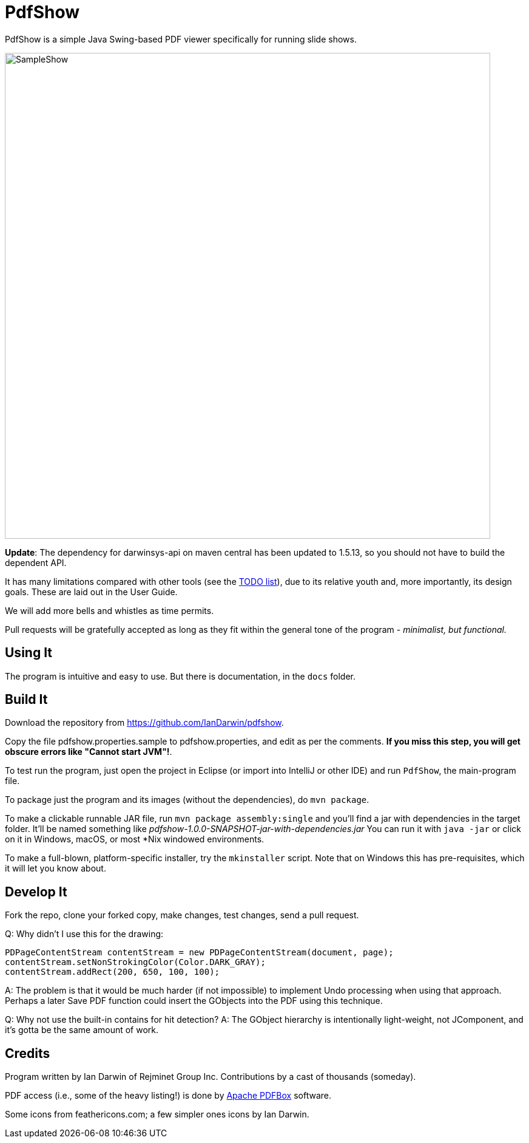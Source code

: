 = PdfShow

PdfShow is a simple Java Swing-based PDF viewer specifically for running slide shows.

image::samples/SampleShow.png[width="800"]

*Update*:
The dependency for darwinsys-api on maven central has been updated to 1.5.13,
so you should not have to build the dependent API.

It has many limitations compared with other tools (see the 
https://github.com/IanDarwin/pdfshow/issues[TODO list]), due to 
its relative youth and, more importantly, its design goals.
These are laid out in the User Guide.

We will add more bells and whistles as time permits.

Pull requests will be gratefully accepted as long as they fit
within the general tone of the program - _minimalist, but functional._ 

== Using It

The program is intuitive and easy to use.
But there is documentation, in the `docs` folder.

== Build It

Download the repository from https://github.com/IanDarwin/pdfshow.


Copy the file pdfshow.properties.sample to pdfshow.properties, and edit as per the comments.
*If you miss this step, you will get obscure errors like "Cannot start JVM"!*.

To test run the program, just open the project in Eclipse (or import into IntelliJ or
other IDE) and run `PdfShow`, the main-program file.

To package just the program and its images (without the dependencies),
do `mvn package`.

To make a clickable runnable JAR file, run `mvn package assembly:single`
and you'll find a jar with dependencies in the target folder.
It'll be named something like _pdfshow-1.0.0-SNAPSHOT-jar-with-dependencies.jar_
You can run it with `java -jar` or click on it in Windows, macOS, 
or most *Nix windowed environments.

To make a full-blown, platform-specific installer, try the `mkinstaller` script.
Note that on Windows this has pre-requisites, which it will let you know about.

== Develop It

Fork the repo, clone your forked copy, make changes, test changes, send a pull request.

Q: Why didn't I use this for the drawing:

	PDPageContentStream contentStream = new PDPageContentStream(document, page);
	contentStream.setNonStrokingColor(Color.DARK_GRAY);
	contentStream.addRect(200, 650, 100, 100);

A: The problem is that it would be much harder (if not impossible) to implement Undo processing
when using that approach. Perhaps a later Save PDF function could
insert the GObjects into the PDF using this technique.

Q: Why not use the built-in contains for hit detection?
A: The GObject hierarchy is intentionally light-weight, not JComponent, and
it's gotta be the same amount of work.

== Credits

Program written by Ian Darwin of Rejminet Group Inc.
Contributions by a cast of thousands (someday).

PDF access (i.e., some of the heavy listing!) is done by 
https://pdfbox.apache.org/[Apache PDFBox] software.

Some icons from feathericons.com; a few simpler ones icons by Ian Darwin.

